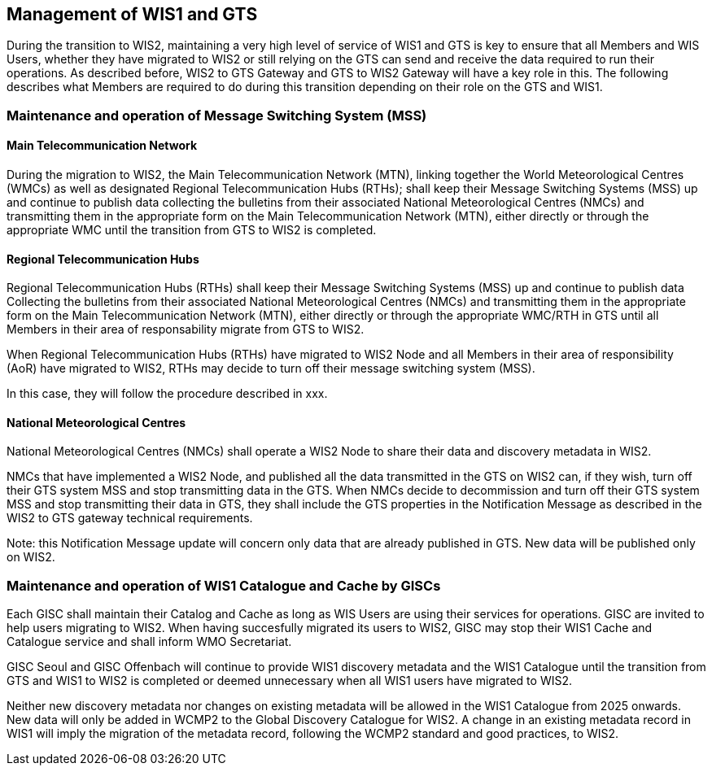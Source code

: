 == Management of WIS1 and GTS

During the transition to WIS2, maintaining a very high level of service of WIS1 and GTS is key to ensure that all Members and WIS Users, whether they have migrated to WIS2 or still relying on the GTS can send and receive the data required to run their operations.
As described before, WIS2 to GTS Gateway and GTS to WIS2 Gateway will have a key role in this. The following describes what Members are required to do during this transition depending on their role on the GTS and WIS1.

=== Maintenance and operation of Message Switching System (MSS)

==== Main Telecommunication Network

During the migration to WIS2, the Main Telecommunication Network (MTN), linking together the World Meteorological Centres (WMCs) as well as designated Regional Telecommunication Hubs (RTHs); shall keep their Message Switching Systems (MSS) up and continue to publish data collecting the bulletins from their associated National Meteorological Centres (NMCs) and transmitting them in the appropriate form on the Main Telecommunication Network (MTN), either directly or through the appropriate WMC until the transition from GTS to WIS2 is completed.

==== Regional Telecommunication Hubs

Regional Telecommunication Hubs (RTHs) shall keep their Message Switching Systems (MSS) up and continue to publish data Collecting the bulletins from their associated National Meteorological Centres (NMCs) and transmitting them in the appropriate form on the Main Telecommunication Network (MTN), either directly or through the appropriate WMC/RTH in GTS until all Members in their area of responsability migrate from GTS to WIS2.

When Regional Telecommunication Hubs (RTHs) have migrated to WIS2 Node and all Members in their area of responsibility (AoR) have migrated to WIS2, RTHs may decide to turn off their message switching system (MSS). 

In this case, they will follow the procedure described in xxx.

==== National Meteorological Centres

National Meteorological Centres (NMCs) shall operate a WIS2 Node to share their data and discovery metadata in WIS2.

NMCs that have implemented a WIS2 Node, and published all the data transmitted in the GTS on WIS2 can, if they wish, turn off their GTS system MSS and stop transmitting data in the GTS. 
When NMCs decide to decommission and turn off their GTS system MSS and stop transmitting their data in GTS, they shall include the GTS properties in the Notification Message as described in the WIS2 to GTS gateway technical requirements.

Note: this Notification Message update will concern only data that are already published in GTS. New data will be published only on WIS2.

=== Maintenance and operation of WIS1 Catalogue and Cache by GISCs

Each GISC shall maintain their Catalog and Cache as long as WIS Users are using their services for operations. GISC are invited to help users migrating to WIS2. When having succesfully migrated its users to WIS2, GISC may stop their WIS1 Cache and Catalogue service and shall inform WMO Secretariat.

GISC Seoul and GISC Offenbach will continue to provide WIS1 discovery metadata and the WIS1 Catalogue until the transition from GTS and WIS1 to WIS2 is completed or deemed unnecessary when all WIS1 users have migrated to WIS2.

Neither new discovery metadata nor changes on existing metadata will be allowed in the WIS1 Catalogue from 2025 onwards. New data will only be added in WCMP2 to the Global Discovery Catalogue for WIS2. A change in an existing metadata record in WIS1 will imply the migration of the metadata record, following the WCMP2 standard and good practices, to WIS2.
